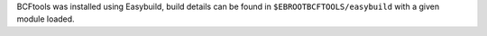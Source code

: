 BCFtools was installed using Easybuild, build details can be found in ``$EBROOTBCFTOOLS/easybuild`` with a given module loaded.
